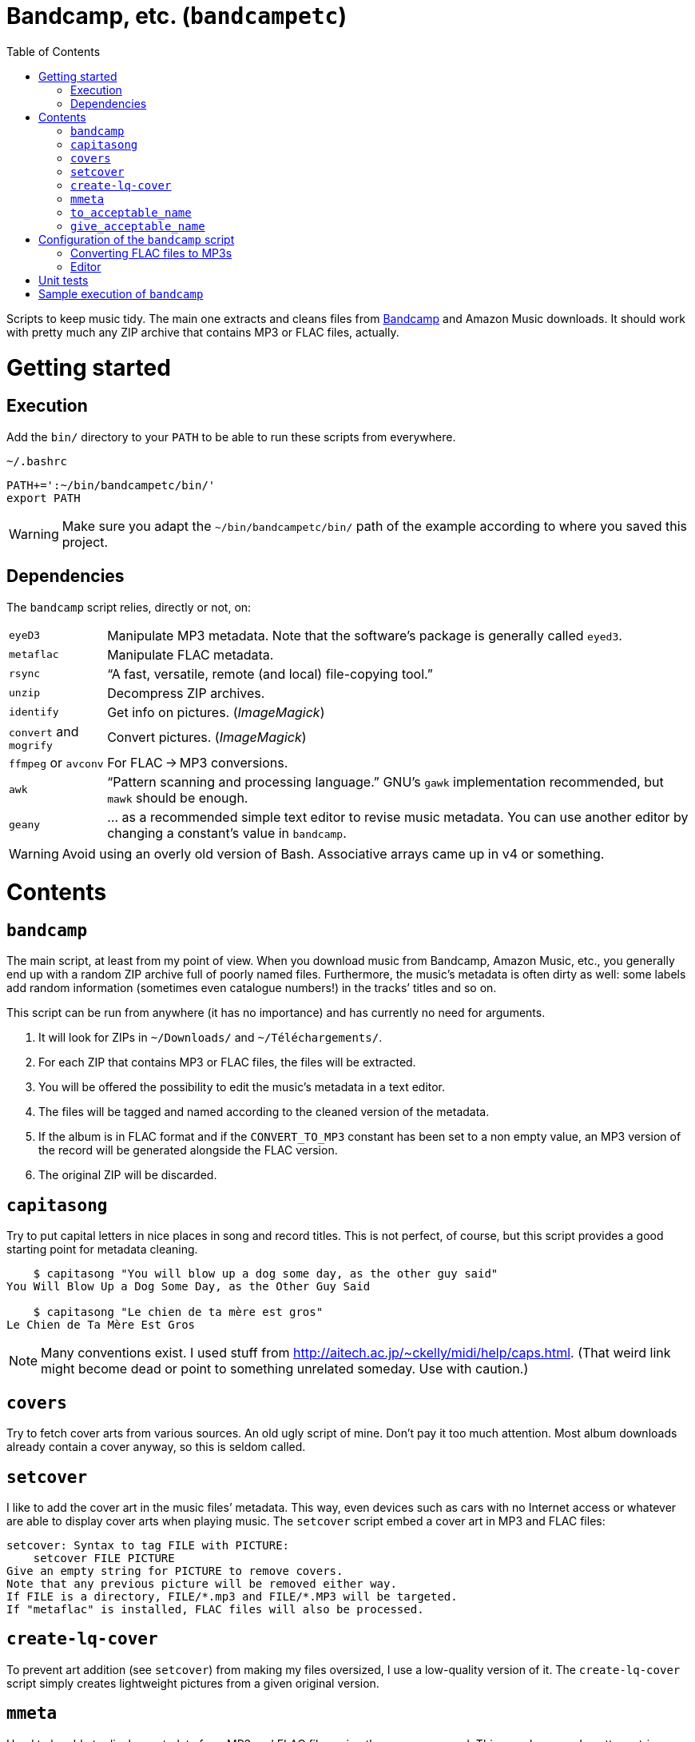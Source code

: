 # Bandcamp, etc. (`bandcampetc`)
:toc:

Scripts to keep music tidy. The main one extracts and cleans files from https://bandcamp.com/[Bandcamp] and Amazon Music downloads. It should work with pretty much any ZIP archive that contains MP3 or FLAC files, actually.


# Getting started

## Execution

Add the `bin/` directory to your `PATH` to be able to run these scripts from everywhere.

.`~/.bashrc`
[source, bash]
--
PATH+=':~/bin/bandcampetc/bin/'
export PATH
--

WARNING: Make sure you adapt the `~/bin/bandcampetc/bin/` path of the example according to where you saved this project.


## Dependencies

The `bandcamp` script relies, directly or not, on:

[horizontal]
`eyeD3`::       Manipulate MP3 metadata. Note that the software’s package is generally called `eyed3`.

`metaflac`::    Manipulate FLAC metadata.

`rsync`::       “A fast, versatile, remote (and local) file-copying tool.”

`unzip`::       Decompress ZIP archives.

`identify`::    Get info on pictures. (_ImageMagick_)

`convert` and `mogrify`:: Convert pictures. (_ImageMagick_)

`ffmpeg` or `avconv`::  For FLAC → MP3 conversions.

`awk`::         “Pattern scanning and processing language.” GNU’s `gawk` implementation recommended, but `mawk` should be enough.

`geany`::       … as a recommended simple text editor to revise music metadata. You can use another editor by changing a constant’s value in `bandcamp`.

WARNING: Avoid using an overly old version of Bash. Associative arrays came up in v4 or something.


# Contents

## `bandcamp`

The main script, at least from my point of view. When you download music from Bandcamp, Amazon Music, etc., you generally end up with a random ZIP archive full of poorly named files. Furthermore, the music’s metadata is often dirty as well: some labels add random information (sometimes even catalogue numbers!) in the tracks’ titles and so on.

This script can be run from anywhere (it has no importance) and has currently no need for arguments.

1. It will look for ZIPs in `~/Downloads/` and `~/Téléchargements/`.
2. For each ZIP that contains MP3 or FLAC files, the files will be extracted.
3. You will be offered the possibility to edit the music’s metadata in a text editor.
4. The files will be tagged and named according to the cleaned version of the metadata.
5. If the album is in FLAC format and if the `CONVERT_TO_MP3` constant has been set to a non empty value, an MP3 version of the record will be generated alongside the FLAC version.
6. The original ZIP will be discarded.


## `capitasong`

Try to put capital letters in nice places in song and record titles. This is not perfect, of course, but this script provides a good starting point for metadata cleaning.

[source, bash]
--
    $ capitasong "You will blow up a dog some day, as the other guy said"
You Will Blow Up a Dog Some Day, as the Other Guy Said

    $ capitasong "Le chien de ta mère est gros"
Le Chien de Ta Mère Est Gros
--

NOTE: Many conventions exist. I used stuff from http://aitech.ac.jp/~ckelly/midi/help/caps.html. (That weird link might become dead or point to something unrelated someday. Use with caution.)


## `covers`

Try to fetch cover arts from various sources. An old ugly script of mine. Don’t pay it too much attention. Most album downloads already contain a cover anyway, so this is seldom called.


## `setcover`

I like to add the cover art in the music files’ metadata. This way, even devices such as cars with no Internet access or whatever are able to display cover arts when playing music. The `setcover` script embed a cover art in MP3 and FLAC files:

```
setcover: Syntax to tag FILE with PICTURE:
    setcover FILE PICTURE
Give an empty string for PICTURE to remove covers.
Note that any previous picture will be removed either way.
If FILE is a directory, FILE/*.mp3 and FILE/*.MP3 will be targeted.
If "metaflac" is installed, FLAC files will also be processed.
```


## `create-lq-cover`

To prevent art addition (see `setcover`) from making my files oversized, I use a low-quality version of it. The `create-lq-cover` script simply creates lightweight pictures from a given original version.


## `mmeta`

Used to be able to display metadata from MP3 and FLAC files using the same command. This uses homemade pattern strings.

```
    $ mmeta '\n%f\n%a, “%t” [%l, %s]\n\t(“%A”, %y, %g)\n\n' ./{salvation,eternal_kingdom/*}/1*

./salvation/1_-_echoes.mp3
Cult of Luna, “Echoes” [59:09, 13.50 MB]
	(“Salvation”, 2004, Post-Metal)


./eternal_kingdom/flac/10_-_following_betulas.flac
Cult of Luna, “Following Betulas” [Unknown, Unknown]
	(“Eternal Kingdom”, 2008, Post-metal)
```

See `mmeta -h` for help.


## `to_acceptable_name`

I _love_ this one. It eats a string and gives a version of it devoid of weird characters. I use it to rename all my music files. Since I buy obscure black metal and stuff, I had to update it to roughly transliterate Cyrillic and Icelandic. It still can’t handle Japanese properly, though. Sorry.

[source, bash]
--
    $ to_acceptable_name <<< "@Œӂ (%s/) «¼___.flac"
atoez_s_1_4.flac

    $ to_acceptable_name <<< '円423 for you.MP3'
423_yens_for_you.mp3
--

TIP: This script also cuts https://elaltardelholocausto.bandcamp.com/album/i-t[long file names] to 255{nbsp}characters to avoid errors, while trying to keep the file’s extension.


## `give_acceptable_name`

Use `to_acceptable_name` to find a suitable name for a file, and rename that file using that name. I like to add this as a custom action in my file manager. Typically, in Thunar:

```
give_acceptable_name %F
```

(“Edit” → “Configure custom actions…”) (Remember to check that the “Appearance Conditions” are broad enough.)


# Configuration of the `bandcamp` script

## Converting FLAC files to MP3s

To get both a FLAC and an MP3 version of your records, check the part of `bin/bandcamp` that looks like this:

[source, bash]
--
# Set to non empty value to convert FLAC files to MP3.
# I used to keep everything in both formats, and then ran out of space.
# Now I convert to MP3 on the fly when putting music on my phone or whatever.
readonly CONVERT_TO_MP3=''
#readonly CONVERT_TO_MP3=1
--

Uncomment `readonly CONVERT_TO_MP3=1` and comment or remove the `readonly CONVERT_TO_MP3=''` line to turn the feature on.


## Editor

To choose the text editor used to edit music metadata, check the part of `bin/bandcamp` that looks like this:

[source, bash]
--
# EDITOR is an editor command with options, in an indexed array.
# Example: EDITOR=(geany --new-instance)
# Make sure the command is blocking. The script should wait until
# you close the editor. Hence the fact that I use Geany’s “-i” option,
# to prevent it from using an existing instance.

unset -v EDITOR
#readonly EDITOR=(nano -S)
#readonly EDITOR=(vi)
readonly EDITOR=(geany -i)
--

The commented out lines give you examples for other editors than Geany.

NOTE: I use an indexed array rather than a dumb string to make the script more robust: you can use parameters that contain spaces: `readonly EDITOR=(foo -f 'bar plop' -M)`.


# Unit tests

I love trying to do unit testing in Bash. Just run `./run_tests.sh` and a bunch of commands will be executed. The first failure stops the execution (`set -e`) and you should be able to see what failed in the output.

If everything works as intended, the output should end with:

```
run_tests.sh: All done.
```


# Sample execution of `bandcamp`

With one ZIP from https://giftsfromenola.bandcamp.com/album/from-fathoms in `~/Downloads/`:

```
    $ bandcamp 
bandcamp: Inspecting “/home/alice/Downloads/Gifts\ From\ Enola\ -\ From\ Fathoms.zip”...
Archive:  ./Gifts From Enola - From Fathoms.zip
 extracting: Gifts From Enola - From Fathoms - 01 Benthos.flac  
 extracting: Gifts From Enola - From Fathoms - 02 Weightless Frame.flac  
 extracting: Gifts From Enola - From Fathoms - 03 Weightless Thought.flac  
 extracting: Gifts From Enola - From Fathoms - 04 Trieste.flac  
 extracting: Gifts From Enola - From Fathoms - 05 Resurface.flac  
 extracting: Gifts From Enola - From Fathoms - 06 Melted Wings.flac  
 extracting: Gifts From Enola - From Fathoms - 07 Thawed Horizon.flac  
 extracting: Gifts From Enola - From Fathoms - 08 Aves.flac  
 extracting: cover.jpg               

  ╭────────────────────────────────────────────╌╌┄┄┈┈
  │ Type:    flac
  │ Artist:  Gifts from Enola
  │ Album:   “From Fathoms”
  ╰────────────────────────────────────────────╌╌┄┄┈┈

  [Here, my editor was launched and I set the genre as “Post-rock” before closing it.]

bandcamp: Track 01 of 08...
bandcamp: Track 02 of 08...
bandcamp: Track 03 of 08...
bandcamp: Track 04 of 08...
bandcamp: Track 05 of 08...
bandcamp: Track 06 of 08...
bandcamp: Track 07 of 08...
bandcamp: Track 08 of 08...
bandcamp: Found cover: cover.jpg
 HQ → “cover.jpg” (3,5M)
 LQ → “./cover_lq.jpg” (resize: 512×512; quality: 85) (112K)
'cover.jpg' -> 'gifts_from_enola/from_fathoms/flac/cover.jpg'
'cover_lq.jpg' -> 'gifts_from_enola/from_fathoms/flac/cover_lq.jpg'
removed 'cover.jpg'
removed 'cover_lq.jpg'
bandcamp: Applying “gifts_from_enola/from_fathoms/flac/cover_lq.jpg” to files...
bandcamp: Renaming files...
  “Gifts\ From\ Enola\ -\ From\ Fathoms\ -\ 01\ Benthos.flac” → “1_-_benthos.flac”
  “Gifts\ From\ Enola\ -\ From\ Fathoms\ -\ 02\ Weightless\ Frame.flac” → “2_-_weightless_frame.flac”
  “Gifts\ From\ Enola\ -\ From\ Fathoms\ -\ 03\ Weightless\ Thought.flac” → “3_-_weightless_thought.flac”
  “Gifts\ From\ Enola\ -\ From\ Fathoms\ -\ 04\ Trieste.flac” → “4_-_trieste.flac”
  “Gifts\ From\ Enola\ -\ From\ Fathoms\ -\ 05\ Resurface.flac” → “5_-_resurface.flac”
  “Gifts\ From\ Enola\ -\ From\ Fathoms\ -\ 06\ Melted\ Wings.flac” → “6_-_melted_wings.flac”
  “Gifts\ From\ Enola\ -\ From\ Fathoms\ -\ 07\ Thawed\ Horizon.flac” → “7_-_thawed_horizon.flac”
  “Gifts\ From\ Enola\ -\ From\ Fathoms\ -\ 08\ Aves.flac” → “8_-_aves.flac”
bandcamp: Moving the files to “/home/alice/Music/gifts_from_enola/from_fathoms“...
bandcamp: All done for this zip.
removed '/home/alice/Downloads/Gifts From Enola - From Fathoms.zip'

bandcamp: End.

    $ tree ~/Music/gifts_from_enola/
/home/alice/Music/gifts_from_enola/
└── from_fathoms
    └── flac
        ├── 1_-_benthos.flac
        ├── 2_-_weightless_frame.flac
        ├── 3_-_weightless_thought.flac
        ├── 4_-_trieste.flac
        ├── 5_-_resurface.flac
        ├── 6_-_melted_wings.flac
        ├── 7_-_thawed_horizon.flac
        ├── 8_-_aves.flac
        ├── cover.jpg
        └── cover_lq.jpg

2 directories, 10 files
```
